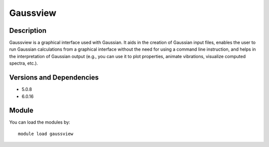 .. _backbone-label:

Gaussview
==============================

Description
~~~~~~~~
Gaussview is a graphical interface used with Gaussian. It aids in the creation of Gaussian input files, enables the user to run Gaussian calculations from a graphical interface without the need for using a command line instruction, and helps in the interpretation of Gaussian output (e.g., you can use it to plot properties, animate vibrations, visualize computed spectra, etc.).

Versions and Dependencies
~~~~~~~~
- 5.0.8
- 6.0.16

Module
~~~~~~~~
You can load the modules by::

    module load gaussview

